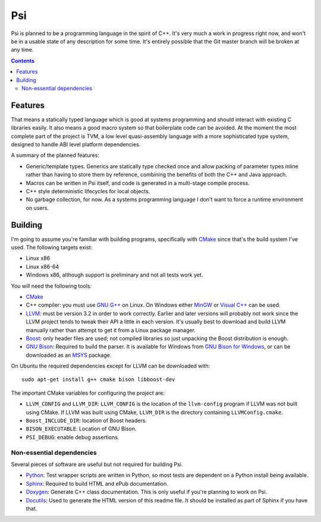.. |llvm version| replace:: 3.2

Psi
===

Psi is planned to be a programming language in the spirit of C++.
It's very much a work in progress right now, and won't be in a
usable state of any description for some time.
It's entirely possible that the Git master branch will be broken at any time.

.. contents::

Features
--------

That means a statically typed language which is good at systems programming and should interact
with existing C libraries easily.
It also means a good macro system so that boilerplate code can be avoided.
At the moment the most complete part of the project is TVM, a low level quasi-assembly language with a
more sophisticated type system, designed to handle ABI level platform dependencies.


A summary of the planned features:

* Generic/template types. Generics are statically type checked once and allow packing of
  parameter types inline rather than having to store them by reference, combining the benefits
  of both the C++ and Java approach.
* Macros can be written in Psi itself, and code is generated in a multi-stage compile process.
* C++ style deterministic lifecycles for local objects.
* No garbage collection, for now. As a systems programming language I don't want to force a runtime
  environment on users.

Building
--------

I'm going to assume you're familiar with building programs, specifically with CMake_
since that's the build system I've used.
The following targets exist:

* Linux x86
* Linux x86-64
* Windows x86, although support is preliminary and not all tests work yet.

You will need the following tools:

* CMake_
* C++ compiler: you must use `GNU G++`_ on Linux. On Windows either MinGW_ or `Visual C++`_
  can be used.
* LLVM_: must be version |llvm version| in order to work correctly. Earlier and later
  versions will probably not work since the LLVM project tends to tweak their API a little
  in each version. It's usually best to download and build LLVM manually rather than attempt
  to get it from a Linux package manager.
* Boost_: only header files are used; not compiled libraries so just unpacking the
  Boost distribution is enough.
* `GNU Bison`_: Required to build the parser.
  It is available for Windows from `GNU Bison for Windows`_, or can be downloaded as
  an MSYS_ package.

On Ubuntu the required dependencies except for LLVM can be downloaded with::

  sudo apt-get install g++ cmake bison libboost-dev

The important CMake variables for configuring the project are:

* ``LLVM_CONFIG`` and ``LLVM_DIR``: ``LLVM_CONFIG`` is the location of the ``llvm-config``
  program if LLVM was not built using CMake. If LLVM was built using CMake, ``LLVM_DIR``
  is the directory containing ``LLVMConfig.cmake``.
  
* ``Boost_INCLUDE_DIR``: location of Boost headers.

* ``BISON_EXECUTABLE``: Location of GNU Bison.

* ``PSI_DEBUG``: enable debug assertions.

.. _CMake: http://cmake.org/
.. _LLVM: http://llvm.org/
.. _Boost: http://www.boost.org/
.. _GNU Bison: http://www.gnu.org/software/bison/
.. _GNU Bison for Windows: http://gnuwin32.sourceforge.net/packages/bison.htm
.. _GNU G++: http://gcc.gnu.org/
.. _MinGW: http://www.mingw.org/
.. _MSYS: http://www.mingw.org/wiki/MSYS
.. _Visual C++: http://msdn.microsoft.com/visualc/
.. _Ninja: http://martine.github.io/ninja/

Non-essential dependencies
""""""""""""""""""""""""""

Several pieces of software are useful but not required for building Psi.

* Python_: Test wrapper scripts are written in Python, so most tests are
  dependent on a Python install being available.
* Sphinx_: Required to build HTML and ePub documentation.
* Doxygen_: Generate C++ class documentation. This is only useful if you're planning
  to work on Psi.
* Docutils_: Used to generate the HTML version of this readme file. It should be installed
  as part of Sphinx if you have that.

.. _Python: http://python.org/
.. _Sphinx: http://sphinx-doc.org/
.. _Doxygen: http://www.doxygen.org/
.. _Docutils: http://docutils.sourceforge.net/

